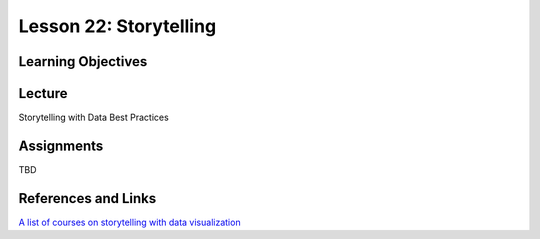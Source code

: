 Lesson 22: Storytelling
=======================

Learning Objectives
-------------------

Lecture
-------

Storytelling with Data Best Practices

Assignments
-----------

TBD

References and Links
--------------------

`A list of courses on storytelling with data visualization <https://www.lynda.com/search?q=data+visualization+storytelling>`_
